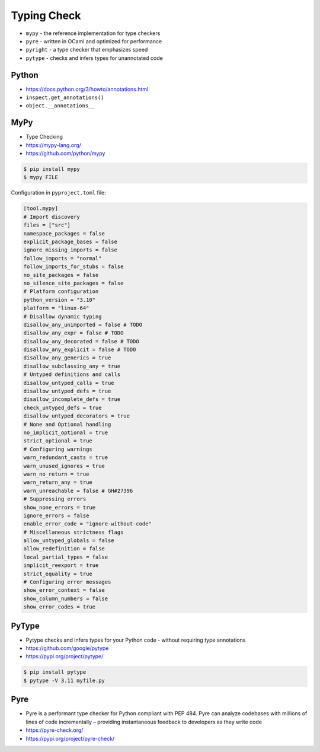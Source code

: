 Typing Check
============
* ``mypy`` - the reference implementation for type checkers
* ``pyre`` - written in OCaml and optimized for performance
* ``pyright`` - a type checker that emphasizes speed
* ``pytype`` - checks and infers types for unannotated code


Python
------
* https://docs.python.org/3/howto/annotations.html
* ``inspect.get_annotations()``
* ``object.__annotations__``


MyPy
----
* Type Checking
* https://mypy-lang.org/
* https://github.com/python/mypy

.. code-block:: console

    $ pip install mypy
    $ mypy FILE

Configuration in ``pyproject.toml`` file:

.. code-block:: toml

    [tool.mypy]
    # Import discovery
    files = ["src"]
    namespace_packages = false
    explicit_package_bases = false
    ignore_missing_imports = false
    follow_imports = "normal"
    follow_imports_for_stubs = false
    no_site_packages = false
    no_silence_site_packages = false
    # Platform configuration
    python_version = "3.10"
    platform = "linux-64"
    # Disallow dynamic typing
    disallow_any_unimported = false # TODO
    disallow_any_expr = false # TODO
    disallow_any_decorated = false # TODO
    disallow_any_explicit = false # TODO
    disallow_any_generics = true
    disallow_subclassing_any = true
    # Untyped definitions and calls
    disallow_untyped_calls = true
    disallow_untyped_defs = true
    disallow_incomplete_defs = true
    check_untyped_defs = true
    disallow_untyped_decorators = true
    # None and Optional handling
    no_implicit_optional = true
    strict_optional = true
    # Configuring warnings
    warn_redundant_casts = true
    warn_unused_ignores = true
    warn_no_return = true
    warn_return_any = true
    warn_unreachable = false # GH#27396
    # Suppressing errors
    show_none_errors = true
    ignore_errors = false
    enable_error_code = "ignore-without-code"
    # Miscellaneous strictness flags
    allow_untyped_globals = false
    allow_redefinition = false
    local_partial_types = false
    implicit_reexport = true
    strict_equality = true
    # Configuring error messages
    show_error_context = false
    show_column_numbers = false
    show_error_codes = true


PyType
------
* Pytype checks and infers types for your Python code - without requiring type annotations
* https://github.com/google/pytype
* https://pypi.org/project/pytype/

.. code-block:: console

    $ pip install pytype
    $ pytype -V 3.11 myfile.py


Pyre
----
* Pyre is a performant type checker for Python compliant with PEP 484. Pyre can analyze codebases with millions of lines of code incrementally – providing instantaneous feedback to developers as they write code
* https://pyre-check.org/
* https://pypi.org/project/pyre-check/
